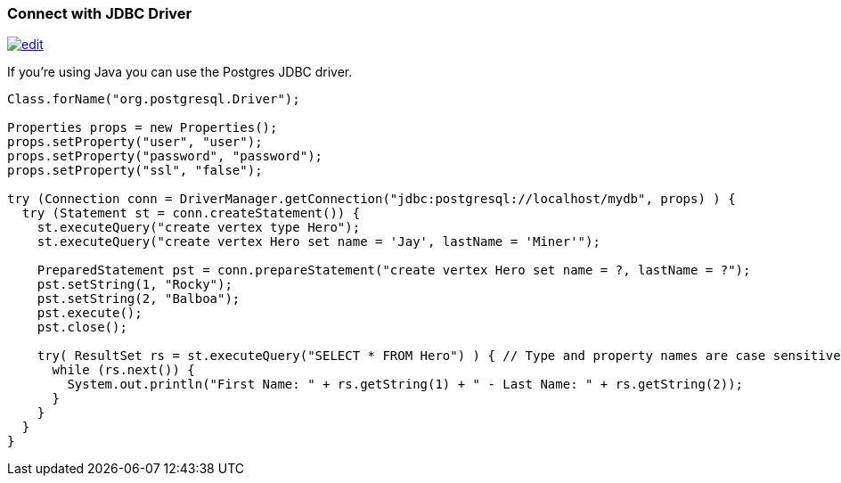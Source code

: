 [[JDBC]]
=== Connect with JDBC Driver

image:../images/edit.png[link="https://github.com/ArcadeData/arcadedb-docs/blob/main/src/main/asciidoc/api/jdbc.adoc" float=right]

If you're using Java you can use the Postgres JDBC driver.

[source,java]
----
Class.forName("org.postgresql.Driver");

Properties props = new Properties();
props.setProperty("user", "user");
props.setProperty("password", "password");
props.setProperty("ssl", "false");

try (Connection conn = DriverManager.getConnection("jdbc:postgresql://localhost/mydb", props) ) {
  try (Statement st = conn.createStatement()) {
    st.executeQuery("create vertex type Hero");
    st.executeQuery("create vertex Hero set name = 'Jay', lastName = 'Miner'");

    PreparedStatement pst = conn.prepareStatement("create vertex Hero set name = ?, lastName = ?");
    pst.setString(1, "Rocky");
    pst.setString(2, "Balboa");
    pst.execute();
    pst.close();

    try( ResultSet rs = st.executeQuery("SELECT * FROM Hero") ) { // Type and property names are case sensitive!
      while (rs.next()) {
        System.out.println("First Name: " + rs.getString(1) + " - Last Name: " + rs.getString(2));
      }
    }
  }
}
----
